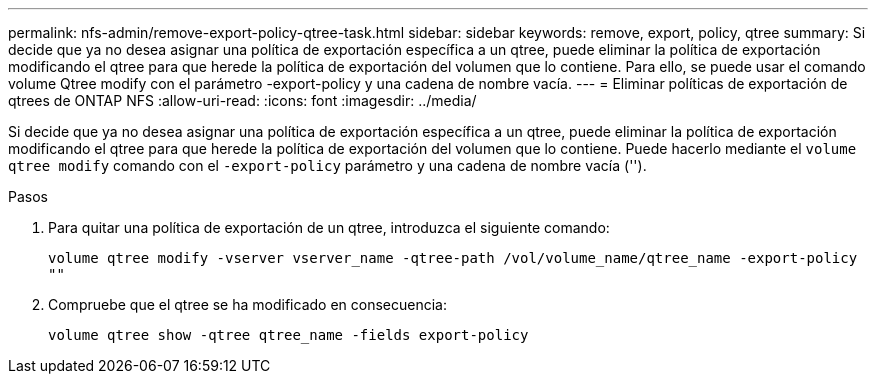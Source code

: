 ---
permalink: nfs-admin/remove-export-policy-qtree-task.html 
sidebar: sidebar 
keywords: remove, export, policy, qtree 
summary: Si decide que ya no desea asignar una política de exportación específica a un qtree, puede eliminar la política de exportación modificando el qtree para que herede la política de exportación del volumen que lo contiene. Para ello, se puede usar el comando volume Qtree modify con el parámetro -export-policy y una cadena de nombre vacía. 
---
= Eliminar políticas de exportación de qtrees de ONTAP NFS
:allow-uri-read: 
:icons: font
:imagesdir: ../media/


[role="lead"]
Si decide que ya no desea asignar una política de exportación específica a un qtree, puede eliminar la política de exportación modificando el qtree para que herede la política de exportación del volumen que lo contiene. Puede hacerlo mediante el `volume qtree modify` comando con el `-export-policy` parámetro y una cadena de nombre vacía ('').

.Pasos
. Para quitar una política de exportación de un qtree, introduzca el siguiente comando:
+
`volume qtree modify -vserver vserver_name -qtree-path /vol/volume_name/qtree_name -export-policy ""`

. Compruebe que el qtree se ha modificado en consecuencia:
+
`volume qtree show -qtree qtree_name -fields export-policy`


